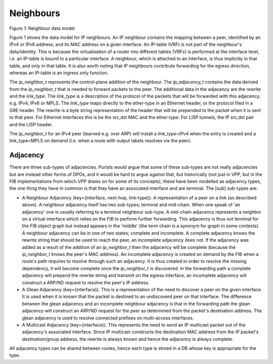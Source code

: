 .. _neighbors:

Neighbours
^^^^^^^^^^^

.. figure:: /_images/ip-neighbor.png

Figure 1: Neighbour data model

Figure 1 shows the data model for IP neighbours. An IP neighbour contains the mapping
between a peer, identified by an IPv4 or IPv6 address, and its MAC address on a given
interface. An IP-table (VRF) is not part of the neighbour's
data/identity. This is because the virtualisation of a router into
different tables (VRFs) is performed at the interface level, i.e. an
IP-table is bound to a particular interface. A neighbour, which is
attached to an interface, is thus implicitly in that table, and
only in that table. It is also worth noting that IP neighbours
contribute forwarding for the egress direction, whereas an IP-table
is an ingress only function.

The *ip_neighbor_t* represents the control-plane addition of the
neighbour. The *ip_adjacency_t* contains the data derived from the *ip_neighbor_t* that is needed to
forward packets to the peer. The additional data in the adjacency are the *rewrite*
and the *link_type*. The *link_type* is a description of the protocol of the packets
that will be forwarded with this adjacency; e.g. IPv4, IPv6 or MPLS. The *link_type*
maps directly to the ether-type in an Ethernet header, or the protocol filed in a
GRE header. The rewrite is a byte string representation of the header that will be
prepended to the packet when it is sent to that peer. For Ethernet interfaces this
is be the src,dst MAC and the ether-type. For LISP tunnels, the IP src,dst pair
and the LISP header.

The *ip_neighbor_t* for an IPv4 peer (learned e.g. over ARP) will
install a *link_type=IPv4* when the entry is created and a
link_type=MPLS on demand (i.e. when a route with output labels resolves via the peer).

Adjacency
---------

There are three sub-types of adjacencies. Purists would argue that some
of these sub-types are not really adjacencies but are instead other
forms of DPOs, and it would be hard to argue against that, but
historically (not just in VPP, but in the FIB implementations from
which VPP draws on for some of its concepts), these have been modelled
as adjacency types, the one thing they have in common is that they
have an associated interface and are terminal. The [sub] sub-types are:

* A Neighbour Adjacency (key={interface, next-hop, link-type}). A
  representation of a peer on a link (as described above). A neighbour adjacency itself has
  two sub-types; terminal and mid-chain. When one speak of 'an
  adjacency' one is usually referring to a terminal neighbour
  sub-type. A mid-chain adjacency represents a neighbor on a virtual
  interface which relies on the FIB to perform further forwarding. This
  adjacency is thus not terminal for the FIB object graph but instead
  appears in the 'middle' (the term chain is a synonym for graph in
  some contexts).
  A neighbour adjacency can be in one of two states; complete and
  incomplete. A complete adjacency knows the rewrite string that
  should be used to reach the peer, an incomplete adjacency does
  not. If the adjacency was added as a result of the addition of an
  *ip_neighbor_t* then the adjacency will be complete (because the
  *ip_neighbor_t* knows the peer's MAC address). An incomplete
  adjacency is created on demand by the FIB when a route's path
  requires to resolve through such an adjacency. It is thus created in
  order to resolve the missing dependency, it will become complete
  once the *ip_neighbor_t* is discovered.
  In the forwarding path a complete adjacency will prepend the rewrite
  string and transmit on the egress interface, an incomplete adjacency
  will construct a ARP/ND request to resolve the peer's IP address.

* A Glean Adjacency (key={interface}). This is a representation of the need to discover
  a peer on the given interface. It is used when it is known that the
  packet is destined to an undiscoverd peer on that interface. The
  difference between the glean adjacency and an
  incomplete neighbour adjacency is that in the forwarding path the
  glean adjacency will construct an ARP/ND request for the peer as
  determined from the packet's destination address. The glean
  adjacency is used to resolve connected prefixes on multi-access
  interfaces.

* A Multicast Adjacency (key={interface}). This represents the need to send an IP
  multicast packet out of the adjacency's associated interface. Since
  IP multicast constructs the destination MAC address from the IP
  packet's destination/group address, the rewrite is always known and
  hence the adjacency is always complete.


All adjacency types can be shared between routes, hence each type is
stored in a DB whose key is appropriate for the type.
